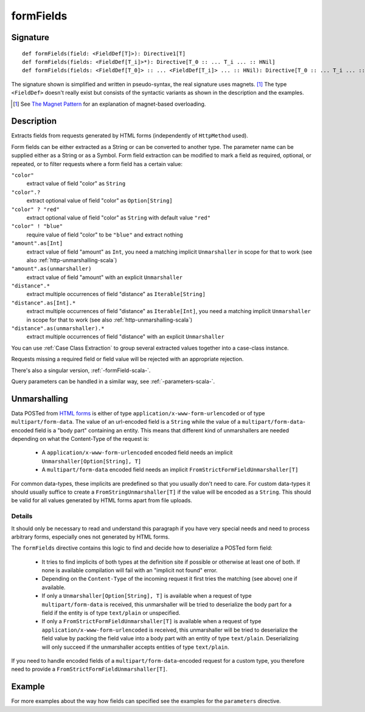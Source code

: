.. _-formFields-:

formFields
==========

Signature
---------

::

    def formFields(field: <FieldDef[T]>): Directive1[T]
    def formFields(fields: <FieldDef[T_i]>*): Directive[T_0 :: ... T_i ... :: HNil]
    def formFields(fields: <FieldDef[T_0]> :: ... <FieldDef[T_i]> ... :: HNil): Directive[T_0 :: ... T_i ... :: HNil]

The signature shown is simplified and written in pseudo-syntax, the real signature uses magnets. [1]_ The type
``<FieldDef>`` doesn't really exist but consists of the syntactic variants as shown in the description and the examples.

.. [1] See `The Magnet Pattern`_ for an explanation of magnet-based overloading.
.. _`The Magnet Pattern`: http://spray.io/blog/2012-12-13-the-magnet-pattern/

Description
-----------
Extracts fields from requests generated by HTML forms (independently of ``HttpMethod`` used).

Form fields can be either extracted as a String or can be converted to another type. The parameter name
can be supplied either as a String or as a Symbol. Form field extraction can be modified to mark a field
as required, optional, or repeated, or to filter requests where a form field has a certain value:

``"color"``
    extract value of field "color" as ``String``
``"color".?``
    extract optional value of field "color" as ``Option[String]``
``"color" ? "red"``
    extract optional value of field "color" as ``String`` with default value ``"red"``
``"color" ! "blue"``
    require value of field "color" to be ``"blue"`` and extract nothing
``"amount".as[Int]``
    extract value of field "amount" as ``Int``, you need a matching implicit ``Unmarshaller`` in scope for that to work
    (see also :ref:`http-unmarshalling-scala`)
``"amount".as(unmarshaller)``
    extract value of field "amount" with an explicit ``Unmarshaller``
``"distance".*``
    extract multiple occurrences of field "distance" as ``Iterable[String]``
``"distance".as[Int].*``
    extract multiple occurrences of field "distance" as ``Iterable[Int]``, you need a matching implicit ``Unmarshaller`` in scope for that to work
    (see also :ref:`http-unmarshalling-scala`)
``"distance".as(unmarshaller).*``
    extract multiple occurrences of field "distance" with an explicit ``Unmarshaller``

You can use :ref:`Case Class Extraction` to group several extracted values together into a case-class
instance.

Requests missing a required field or field value will be rejected with an appropriate rejection.

There's also a singular version, :ref:`-formField-scala-`.

Query parameters can be handled in a similar way, see :ref:`-parameters-scala-`.

Unmarshalling
-------------

Data POSTed from `HTML forms`_ is either of type ``application/x-www-form-urlencoded`` or of type
``multipart/form-data``. The value of an url-encoded field is a ``String`` while the value of a
``multipart/form-data``-encoded field is a "body part" containing an entity. This means that different kind of unmarshallers are needed depending
on what the Content-Type of the request is:

 - A ``application/x-www-form-urlencoded`` encoded field needs an implicit ``Unmarshaller[Option[String], T]``
 - A ``multipart/form-data`` encoded field needs an implicit ``FromStrictFormFieldUnmarshaller[T]``

For common data-types, these implicits are predefined so that you usually don't need to care. For custom data-types it
should usually suffice to create a ``FromStringUnmarshaller[T]`` if the value will be encoded as a ``String``.
This should be valid for all values generated by HTML forms apart from file uploads.

Details
.......

It should only be necessary to read and understand this paragraph if you have very special needs and need to process
arbitrary forms, especially ones not generated by HTML forms.

The ``formFields`` directive contains this logic to find and decide how to deserialize a POSTed form field:

 - It tries to find implicits of both types at the definition site if possible or otherwise at least one of both. If
   none is available compilation will fail with an "implicit not found" error.
 - Depending on the ``Content-Type`` of the incoming request it first tries the matching (see above) one if available.
 - If only a ``Unmarshaller[Option[String], T]`` is available when a request of type ``multipart/form-data`` is
   received, this unmarshaller will be tried to deserialize the body part for a field if the entity is of type
   ``text/plain`` or unspecified.
 - If only a ``FromStrictFormFieldUnmarshaller[T]`` is available when a request of type
   ``application/x-www-form-urlencoded`` is received, this unmarshaller will be tried to deserialize the field value by
   packing the field value into a body part with an entity of type ``text/plain``. Deserializing will only succeed if
   the unmarshaller accepts entities of type ``text/plain``.

If you need to handle encoded fields of a ``multipart/form-data``-encoded request for a custom type, you therefore need
to provide a ``FromStrictFormFieldUnmarshaller[T]``.

.. _HTML forms: http://www.w3.org/TR/html401/interact/forms.html#h-17.13.4


Example
-------

.. includecode2:: ../../../../code/docs/http/scaladsl/server/directives/FormFieldDirectivesExamplesSpec.scala
   :snippet: formFields

For more examples about the way how fields can specified see the examples for the ``parameters`` directive.
